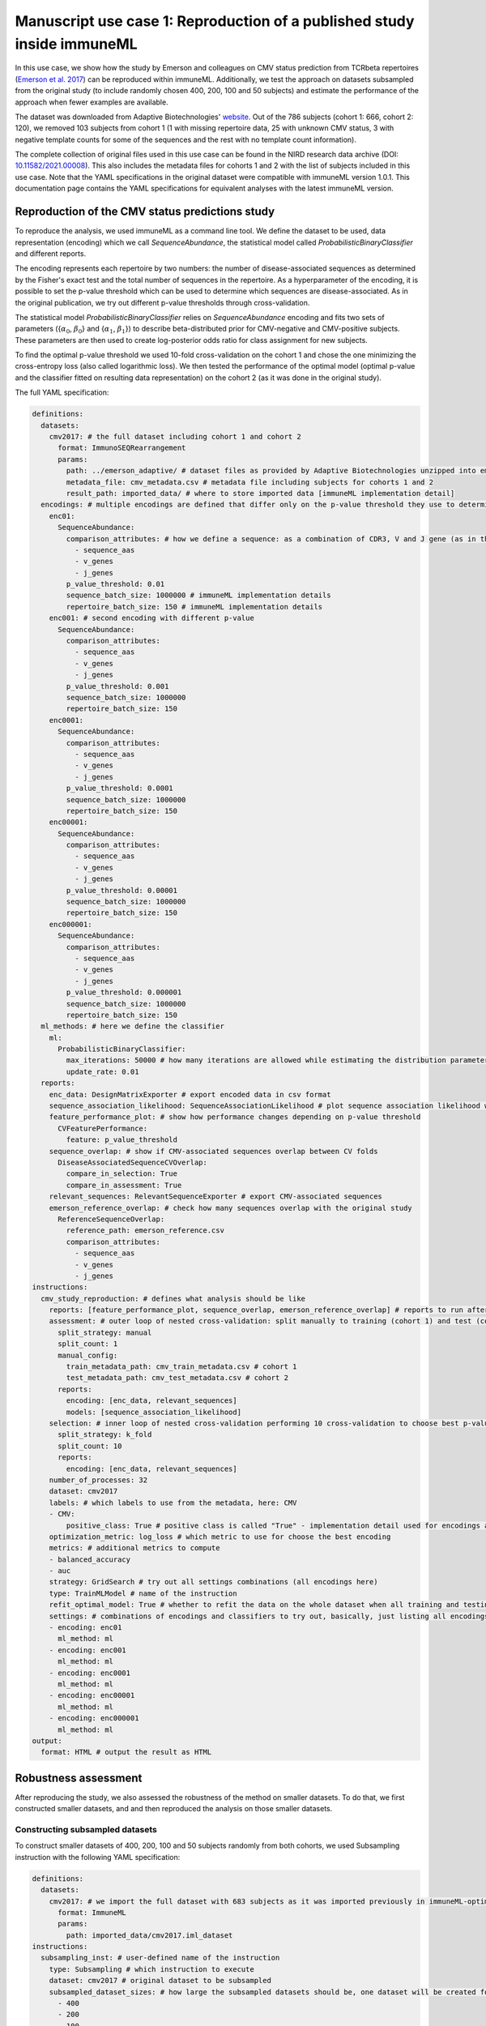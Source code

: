 Manuscript use case 1: Reproduction of a published study inside immuneML
==========================================================================

.. meta::

   :twitter:card: summary
   :twitter:site: @immuneml
   :twitter:title: immuneML use case: reproduction of a published study inside immuneML
   :twitter:description: See how the study by Emerson et al. 2017 on CMV-status prediction from TCRbeta repertoires was reproduced in the immuneML manuscript.
   :twitter:image: https://docs.immuneml.uio.no/_images/emerson_reproduction.png


In this use case, we show how the study by Emerson and colleagues on CMV status prediction from TCRbeta repertoires (`Emerson et al. 2017 <https://www.nature.com/articles/ng.3822>`_)
can be reproduced within immuneML. Additionally, we test the approach on datasets subsampled from the original study (to include randomly chosen 400,
200, 100 and 50 subjects) and estimate the performance of the approach when fewer examples are available.

The dataset was downloaded from Adaptive Biotechnologies' `website <https://clients.adaptivebiotech.com/pub/Emerson-2017-NatGen>`_.
Out of the 786 subjects (cohort 1: 666, cohort 2: 120), we removed 103 subjects from cohort 1 (1 with missing repertoire data, 25 with unknown CMV
status, 3 with negative template counts for some of the sequences and the rest with no template count information).

The complete collection of original files used in this use case can be found in the NIRD research data archive (DOI: `10.11582/2021.00008 <https://doi.org/10.11582/2021.00008>`_).
This also includes the metadata files for cohorts 1 and 2 with the list of subjects included in this use case.
Note that the YAML specifications in the original dataset were compatible with immuneML version 1.0.1.
This documentation page contains the YAML specifications for equivalent analyses with the latest immuneML version.

Reproduction of the CMV status predictions study
-------------------------------------------------

To reproduce the analysis, we used immuneML as a command line tool. We define the dataset to be used, data representation (encoding) which we call
`SequenceAbundance`, the statistical model called `ProbabilisticBinaryClassifier` and different reports.

The encoding represents each repertoire by two numbers: the number of disease-associated sequences as determined by the Fisher's exact test and the
total number of sequences in the repertoire. As a hyperparameter of the encoding, it is possible to set the p-value threshold which can be used to
determine which sequences are disease-associated. As in the original publication, we try out different p-value thresholds through cross-validation.

The statistical model `ProbabilisticBinaryClassifier` relies on `SequenceAbundance` encoding and fits two sets of parameters ({:math:`\alpha_0`, :math:`\beta_0`}
and {:math:`\alpha_1`, :math:`\beta_1`}) to describe beta-distributed prior for CMV-negative and CMV-positive subjects. These parameters are then used
to create log-posterior odds ratio for class assignment for new subjects.

To find the optimal p-value threshold we used 10-fold cross-validation on the cohort 1 and chose the one minimizing the cross-entropy loss (also
called logarithmic loss). We then tested the performance of the optimal model (optimal p-value and the classifier fitted on resulting data representation)
on the cohort 2 (as it was done in the original study).

The full YAML specification:

.. code-block:: yaml

  definitions:
    datasets:
      cmv2017: # the full dataset including cohort 1 and cohort 2
        format: ImmunoSEQRearrangement
        params:
          path: ../emerson_adaptive/ # dataset files as provided by Adaptive Biotechnologies unzipped into emerson_adaptive folder
          metadata_file: cmv_metadata.csv # metadata file including subjects for cohorts 1 and 2
          result_path: imported_data/ # where to store imported data [immuneML implementation detail]
    encodings: # multiple encodings are defined that differ only on the p-value threshold they use to determine CMV-associated sequences
      enc01:
        SequenceAbundance:
          comparison_attributes: # how we define a sequence: as a combination of CDR3, V and J gene (as in the original publication)
            - sequence_aas
            - v_genes
            - j_genes
          p_value_threshold: 0.01
          sequence_batch_size: 1000000 # immuneML implementation details
          repertoire_batch_size: 150 # immuneML implementation details
      enc001: # second encoding with different p-value
        SequenceAbundance:
          comparison_attributes:
            - sequence_aas
            - v_genes
            - j_genes
          p_value_threshold: 0.001
          sequence_batch_size: 1000000
          repertoire_batch_size: 150
      enc0001:
        SequenceAbundance:
          comparison_attributes:
            - sequence_aas
            - v_genes
            - j_genes
          p_value_threshold: 0.0001
          sequence_batch_size: 1000000
          repertoire_batch_size: 150
      enc00001:
        SequenceAbundance:
          comparison_attributes:
            - sequence_aas
            - v_genes
            - j_genes
          p_value_threshold: 0.00001
          sequence_batch_size: 1000000
          repertoire_batch_size: 150
      enc000001:
        SequenceAbundance:
          comparison_attributes:
            - sequence_aas
            - v_genes
            - j_genes
          p_value_threshold: 0.000001
          sequence_batch_size: 1000000
          repertoire_batch_size: 150
    ml_methods: # here we define the classifier
      ml:
        ProbabilisticBinaryClassifier:
          max_iterations: 50000 # how many iterations are allowed while estimating the distribution parameters
          update_rate: 0.01
    reports:
      enc_data: DesignMatrixExporter # export encoded data in csv format
      sequence_association_likelihood: SequenceAssociationLikelihood # plot sequence association likelihood with estimated parameters
      feature_performance_plot: # show how performance changes depending on p-value threshold
        CVFeaturePerformance:
          feature: p_value_threshold
      sequence_overlap: # show if CMV-associated sequences overlap between CV folds
        DiseaseAssociatedSequenceCVOverlap:
          compare_in_selection: True
          compare_in_assessment: True
      relevant_sequences: RelevantSequenceExporter # export CMV-associated sequences
      emerson_reference_overlap: # check how many sequences overlap with the original study
        ReferenceSequenceOverlap:
          reference_path: emerson_reference.csv
          comparison_attributes:
            - sequence_aas
            - v_genes
            - j_genes
  instructions:
    cmv_study_reproduction: # defines what analysis should be like
      reports: [feature_performance_plot, sequence_overlap, emerson_reference_overlap] # reports to run after nested CV is finished
      assessment: # outer loop of nested cross-validation: split manually to training (cohort 1) and test (cohort 2)
        split_strategy: manual
        split_count: 1
        manual_config:
          train_metadata_path: cmv_train_metadata.csv # cohort 1
          test_metadata_path: cmv_test_metadata.csv # cohort 2
        reports:
          encoding: [enc_data, relevant_sequences]
          models: [sequence_association_likelihood]
      selection: # inner loop of nested cross-validation performing 10 cross-validation to choose best p-value threshold
        split_strategy: k_fold
        split_count: 10
        reports:
          encoding: [enc_data, relevant_sequences]
      number_of_processes: 32
      dataset: cmv2017
      labels: # which labels to use from the metadata, here: CMV
      - CMV:
          positive_class: True # positive class is called "True" - implementation detail used for encodings and some reports
      optimization_metric: log_loss # which metric to use for choose the best encoding
      metrics: # additional metrics to compute
      - balanced_accuracy
      - auc
      strategy: GridSearch # try out all settings combinations (all encodings here)
      type: TrainMLModel # name of the instruction
      refit_optimal_model: True # whether to refit the data on the whole dataset when all training and testing is finished
      settings: # combinations of encodings and classifiers to try out, basically, just listing all encodings with different p-values
      - encoding: enc01
        ml_method: ml
      - encoding: enc001
        ml_method: ml
      - encoding: enc0001
        ml_method: ml
      - encoding: enc00001
        ml_method: ml
      - encoding: enc000001
        ml_method: ml
  output:
    format: HTML # output the result as HTML


Robustness assessment
--------------------------

After reproducing the study, we also assessed the robustness of the method on smaller datasets. To do that, we first constructed smaller datasets, and
and then reproduced the analysis on those smaller datasets.

Constructing subsampled datasets
^^^^^^^^^^^^^^^^^^^^^^^^^^^^^^^^^^

To construct smaller datasets of 400, 200, 100 and 50 subjects randomly from both cohorts, we used Subsampling instruction with the following YAML specification:

.. code-block:: yaml

  definitions:
    datasets:
      cmv2017: # we import the full dataset with 683 subjects as it was imported previously in immuneML-optimized format
        format: ImmuneML
        params:
          path: imported_data/cmv2017.iml_dataset
  instructions:
    subsampling_inst: # user-defined name of the instruction
      type: Subsampling # which instruction to execute
      dataset: cmv2017 # original dataset to be subsampled
      subsampled_dataset_sizes: # how large the subsampled datasets should be, one dataset will be created for each list item
        - 400
        - 200
        - 100
        - 50
      dataset_export_formats: # in which formats to export the subsampled datasets
        - ImmuneML


Running the analysis on subsampled datasets
^^^^^^^^^^^^^^^^^^^^^^^^^^^^^^^^^^^^^^^^^^^^^

To analyze and compare performances on datasets of different sizes, we use MultiDatasetBenchmarkTool.

The MultiDatasetBenchmarkTool can be run from the command line by providing the tool parameter in addition to YAML specification and the resulting folder:

.. code-block:: console

  immune-ml robustness_assessment_specs.yaml robustness_assessment_result/ --tool MultiDatasetBenchmarkTool

The YAML specification is mostly the same as when only TrainMLModel instruction is used except:

  - the `dataset` parameter is now called `datasets` and accepts a list of datasets on which the TrainMLModel instruction has to be performed (format and functionality are the same as described under reproduction), and
  - it has one additional parameter called `benchmark_reports` that will be executed after all datasets have been used to compare performances.

The YAML specification is given below:

.. code-block:: yaml

  definitions:
    datasets: # datasets for assessing robustness
      cmv2017_400: # with 400 repertoires
        format: ImmuneML
        params:
          path: subsampled_datasets/subsampling_inst/cmv2017_400_subsampled_1/exported/immuneml/cmv2017_400_subsampled_1.iml_dataset
      cmv2017_200: # with 200 repertoires
        format: ImmuneML
        params:
          path: subsampled_datasets/subsampling_inst/cmv2017_200_subsampled_2/exported/immuneml/cmv2017_200_subsampled_2.iml_dataset
      cmv2017_100: # with 100 repertoires
        format: ImmuneML
        params:
          path: subsampled_datasets/subsampling_inst/cmv2017_100_subsampled_3/exported/immuneml/cmv2017_100_subsampled_3.iml_dataset
      cmv2017_50: # with 50 repertoires
        format: ImmuneML
        params:
          path: subsampled_datasets/subsampling_inst/cmv2017_50_subsampled_4/exported/immuneml/cmv2017_50_subsampled_4.iml_dataset
    encodings: # encodings as in Emerson et al. 2017 with different p-values to discover disease-associated combination of amino acid sequence and V and J gene
      enc01:
        SequenceAbundance:
          comparison_attributes:
            - sequence_aas
            - v_genes
            - j_genes
          p_value_threshold: 0.01
          sequence_batch_size: 1000000 # implementation details not affecting the algorithm, only the speed
          repertoire_batch_size: 150 # implementation details not affecting the algorithm, only the speed
      enc001:
        SequenceAbundance:
          comparison_attributes:
            - sequence_aas
            - v_genes
            - j_genes
          p_value_threshold: 0.001
          sequence_batch_size: 1000000
          repertoire_batch_size: 150
      enc0001:
        SequenceAbundance:
          comparison_attributes:
            - sequence_aas
            - v_genes
            - j_genes
          p_value_threshold: 0.0001
          sequence_batch_size: 1000000
          repertoire_batch_size: 150
      enc00001:
        SequenceAbundance:
          comparison_attributes:
            - sequence_aas
            - v_genes
            - j_genes
          p_value_threshold: 0.00001
          sequence_batch_size: 1000000
          repertoire_batch_size: 150
      enc000001:
        SequenceAbundance:
          comparison_attributes:
            - sequence_aas
            - v_genes
            - j_genes
          p_value_threshold: 0.000001
          sequence_batch_size: 1000000
          repertoire_batch_size: 150
    ml_methods:
      ml:
        ProbabilisticBinaryClassifier: # classifier as described in Emerson et al. 2017
          max_iterations: 50000
          update_rate: 0.01
    reports:
      enc_data: DesignMatrixExporter # export encoded data as a csv file, also export labels and other info
      sequence_association_likelihood: SequenceAssociationLikelihood
      feature_performance_plot: # show how performance changes on average for different p-value thresholds for determining disease-associated sequences
        CVFeaturePerformance:
          feature: p_value_threshold
          is_feature_axis_categorical: True
      sequence_overlap: # check how stable are the estimates of disease-associated sequences across folds
        DiseaseAssociatedSequenceCVOverlap:
          compare_in_selection: True # compare disease-associated sequences only for the chosen optimal model across CV folds
          compare_in_assessment: True
      relevant_sequences: RelevantSequenceExporter # export disease-associated sequences
      emerson_reference_overlap: # check how much discovered disease-associated sequences overlap with the results published in the paper
        ReferenceSequenceOverlap:
          reference_path: emerson_reference.csv
          comparison_attributes:
            - sequence_aas
            - v_genes
            - j_genes
      sequence_overlap_across_datasets: DiseaseAssociatedSequenceOverlap # check how much disease-associated sequences overlap across datasets of different size
      performance_report: PerformanceOverview # show AUROC, AUPRC across datasets
  instructions:
    cmv_study_reproduction: # the format of the instruction is the same as above except there is a parameter benchmark_reports which are run when the instructions have finished
      reports: [feature_performance_plot, sequence_overlap, emerson_reference_overlap] # reports to run after nested CV is finished
      benchmark_reports: [sequence_overlap_across_datasets, performance_report] # reports to run after all dataset have been benchmarked
      assessment: # nested 5-fold CV (outer loop)
        split_strategy: k_fold
        split_count: 5
        reports:
          encoding: [enc_data, relevant_sequences]
          models: [sequence_association_likelihood]
      selection: # nested 5-fold CV (inner loop)
        split_strategy: k_fold
        split_count: 5
        reports:
          encoding: [enc_data, relevant_sequences]
      number_of_processes: 32
      datasets: # instead of one dataset, there are 4 now when we use MultiDatasetBenchmarkTool
        - cmv2017_400
        - cmv2017_200
        - cmv2017_100
        - cmv2017_50
      labels:
      - CMV:
          positive_class: True
      metrics:
      - balanced_accuracy
      - auc
      optimization_metric: log_loss
      strategy: GridSearch # try out all combinations of encoding and ml_method listed under settings
      type: TrainMLModel # the type of the instruction which will be executed for each dataset
      refit_optimal_model: False
      settings: # combinations to try out to choose the best p-value
      - encoding: enc01
        ml_method: ml
      - encoding: enc001
        ml_method: ml
      - encoding: enc0001
        ml_method: ml
      - encoding: enc00001
        ml_method: ml
  output:
    format: HTML


Results
-------------------------------------------------

The results of reproducing the study by Emerson et al. are shown in the following figure:

.. figure:: ../_static/images/usecases/emerson_reproduction.png
   :alt: Emerson reproduction results
   :width: 80%

   Reproducing the CMV status prediction study by Emerson et al.5 A. The overlap of the 164 disease-associated TCRβ sequences (V-TCRβaa-J) determined in the original study by Emerson et al., labeled “reference”, with those determined by the optimal model as reproduced here with a p-value threshold of 0.001 (labeled “model”). B. The overlap percentage of disease-associated TCRβ sequences for the optimal model with the p-value threshold of 0.001 between different data splits in 10-fold cross-validation (between 50% and 65% overlap). C. The probability that a TCRβ sequence is CMV-associated following a beta distribution estimated separately for CMV positive and negative subjects, which is then used for CMV status prediction of new subjects. D. Area under the ROC curve (AUROC) over p-value thresholds in training data (average AUROC over 10 cross-validation splits) and test data (AUROC in cohort 2).


Furthermore, the results of the robustness assessment (reproducing the study with a lower number of repertoires) are show here:

.. figure:: ../_static/images/usecases/emerson_robustness.png
   :alt: Emerson robustness results
   :width: 70%

   Decreasing the number of repertoires (400, 200, 100, and 50) leads to decreased prediction accuracy (AUROC: 0.86–0.46).

